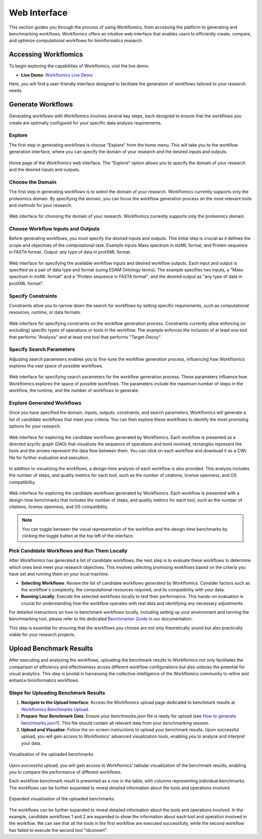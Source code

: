 *************
Web Interface
*************

This section guides you through the process of using Workflomics, from accessing the platform to generating and benchmarking workflows. Workflomics offers an intuitive web interface that enables users to efficiently create, compare, and optimize computational workflows for bioinformatics research.

Accessing Workflomics
=====================

To begin exploring the capabilities of Workflomics, visit the live demo:

- **Live Demo**: `Workflomics Live Demo <http://145.38.190.48/>`_

Here, you will find a user-friendly interface designed to facilitate the generation of workflows tailored to your research needs.

Generate Workflows
==================

Generating workflows with Workflomics involves several key steps, each designed to ensure that the workflows you create are optimally configured for your specific data analysis requirements.

Explore
-------

The first step in generating workflows is choose "Explore" from the home menu. This will take you to the workflow generation interface, where you can specify the domain of your research and the desired inputs and outputs.

.. figure:: ./screenshots/home.png
   :align: center
   :alt: Workflomics home page

   Home page of the Workflomics web interface. The "Explore" option allows you to specify the domain of your research and the desired inputs and outputs.

Choose the Domain
-----------------

The first step in generating workflows is to select the domain of your research. Workflomics currently supports only the proteomics domain. By specifying the domain, you can focus the workflow generation process on the most relevant tools and methods for your research.

.. figure:: ./screenshots/domain.png
   :align: center
   :alt: Domain selection

   Web interface for choosing the domain of your research. Workflomics currently supports only the proteomics domain.


Choose Workflow Inputs and Outputs
-----------------------------------

Before generating workflows, you must specify the desired inputs and outputs. This initial step is crucial as it defines the scope and objectives of the computational task. Example inputs Mass spectrum in mzML format, and Protein sequence in FASTA format. Output: any type of data in protXML format.

.. figure:: ./screenshots/inputs.png
   :align: center
   :alt: Workflow Inputs

   Web interface for specifying the available workflow inputs and desired workflow outputs. Each input and output is specified as a pair of data type and format (using EDAM Ontology terms). The example specifies two inputs, a "Mass spectrum in mzML format" and a "Protein sequence in FASTA format", and the desired output as "any type of data in protXML format".

Specify Constraints
-------------------

Constraints allow you to narrow down the search for workflows by setting specific requirements, such as computational resources, runtime, or data formats.

.. figure:: ./screenshots/constraints.png
   :align: center
   :alt: Workflow constraints

   Web interface for specifying constraints on the workflow generation process. Constraints currently allow enforcing (or excluding) specific types of operations or tools in the workflow. The example enforces the inclusion of at least one tool that performs "Analysis" and at least one tool that performs "Target-Decoy".


Specify Search Parameters
-------------------------

Adjusting search parameters enables you to fine-tune the workflow generation process, influencing how Workflomics explores the vast space of possible workflows.

.. figure:: ./screenshots/config.png
   :align: center
   :alt: Workflow generation parameters

   Web interface for specifying search parameters for the workflow generation process. These parameters influence how Workflomics explores the space of possible workflows. The parameters include the maximum number of steps in the workflow, the runtime, and the number of workflows to generate.

Explore Generated Workflows
---------------------------

Once you have specified the domain, inputs, outputs, constraints, and search parameters, Workflomics will generate a list of candidate workflows that meet your criteria. You can then explore these workflows to identify the most promising options for your research.

.. figure:: ./screenshots/workflows.png
   :align: center
   :alt: Candidate workflows

   Web interface for exploring the candidate workflows generated by Workflomics. Each workflow is presented as a directed acyclic graph (DAG) that visualizes the sequence of operations and tools involved, rectangles represent the tools and the arrows represent the data flow between them. You can click on each workflow and download it as a CWL file for further evaluation and execution.

In addition to visualizing the workflows, a design-time analysis of each workflow is also provided. This analysis includes the number of steps, and quality metrics for each tool, such as the number of citations, license openness, and OS compatibility.

.. figure:: ./screenshots/designtime-benchmark.png
   :align: center
   :alt: Workflow design-time analysis

   Web interface for exploring the candidate workflows generated by Workflomics. Each workflow is presented with a design-time benchmarks that includes the number of steps, and quality metrics for each tool, such as the number of citations, license openness, and OS compatibility.

.. note:: You can toggle between the visual representation of the workflow and the design-time benchmarks by clicking the toggle button at the top left of the interface. 


Pick Candidate Workflows and Run Them Locally
----------------------------------------------

After Workflomics has generated a list of candidate workflows, the next step is to evaluate these workflows to determine which ones best meet your research objectives. This involves selecting promising workflows based on the criteria you have set and running them on your local machine.

- **Selecting Workflows**: Review the list of candidate workflows generated by Workflomics. Consider factors such as the workflow's complexity, the computational resources required, and its compatibility with your data.
- **Running Locally**: Execute the selected workflows locally to test their performance. This hands-on evaluation is crucial for understanding how the workflow operates with real data and identifying any necessary adjustments.

For detailed instructions on how to benchmark workflows locally, including setting up your environment and running the benchmarking tool, please refer to the dedicated `Benchmarker Guide <https://workflomics.readthedocs.io/en/latest/workflomics-benchmarker/benchmarker-overview.html>`_ in our documentation.

This step is essential for ensuring that the workflows you choose are not only theoretically sound but also practically viable for your research projects.

Upload Benchmark Results
========================

After executing and analyzing the workflows, uploading the benchmark results to Workflomics not only facilitates the comparison of efficiency and effectiveness across different workflow configurations but also unlocks the potential for visual analytics. This step is pivotal in harnessing the collective intelligence of the Workflomics community to refine and enhance bioinformatics workflows.

Steps for Uploading Benchmark Results
-------------------------------------

1. **Navigate to the Upload Interface**: Access the Workflomics upload page dedicated to benchmark results at `Workflomics Benchmarks Upload <http://145.38.190.48/benchmarks>`_. 

2. **Prepare Your Benchmark Data**: Ensure your `benchmarks.json` file is ready for upload (see `How to generate benchmarks.json? <https://workflomics.readthedocs.io/en/latest/workflomics-benchmarker/benchmarker-overview.html>`_). This file should contain all relevant data from your benchmarking session.

3. **Upload and Visualize**: Follow the on-screen instructions to upload your benchmark results. Upon successful upload, you will gain access to Workflomics' advanced visualization tools, enabling you to analyze and interpret your data.


.. figure:: ./screenshots/runtime-benchmarks.png
   :align: center
   :alt: Benchmark results upload

   Visualisation of the uploaded benchmarks

Upon successful upload, you will gain access to Workflomics' tablular visualization of the benchmark results, enabling you to compare the performance of different workflows.


Each workflow benchmark result is presented as a row in the table, with columns representing individual benchmarks. The workflows can be further expanded to reveal detailed information about the tools and operations involved.

.. figure:: ./screenshots/runtime-benchmarks-expanded.png
   :align: center
   :alt: Benchmark results upload

   Expanded visualisation of the uploaded benchmarks

   
The workflows can be further expanded to reveal detailed information about the tools and operations involved. In the example, candidate workflows 1 and 2 are expanded to show the information about each tool and operation involved in the workflow. We can see that all the tools in the first workflow are executed successfully, while the second workflow has failed to execute the second tool "idconvert".
